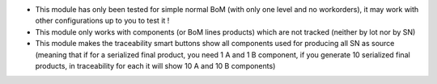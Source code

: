 * This module has only been tested for simple normal BoM (with only one level and no workorders), it may work with other configurations up to you to test it !
* This module only works with components (or BoM lines products) which are not tracked (neither by lot nor by SN)
* This module makes the traceability smart buttons show all components used for producing all SN as source (meaning that if for a serialized final product, you need 1 A and 1 B component, if you generate 10 serialized final products, in traceability for each it will show 10 A and 10 B components)
